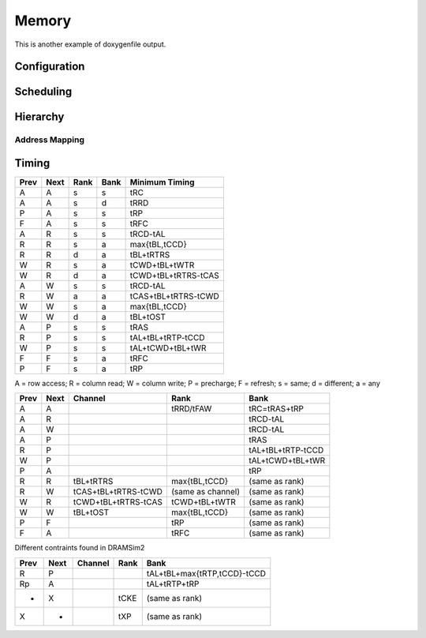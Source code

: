 =======
Memory
=======

This is another example of doxygenfile output.

Configuration
------------------

.. doxygenstruct:: DRAM::Config

Scheduling
------------------

.. doxygenclass:: DRAM::MemoryController
   :members:

.. doxygenstruct:: DRAM::Transaction

.. doxygenenum:: DRAM::CommandType
.. doxygenstruct:: DRAM::Command

Hierarchy
------------------

.. doxygenclass:: DRAM::MemorySystem
   :members:
.. doxygenclass:: DRAM::Channel
.. doxygenclass:: DRAM::Rank
.. doxygenclass:: DRAM::Bank

Address Mapping
==================

.. doxygenstruct:: DRAM::AddressMapping
.. doxygenstruct:: DRAM::BitField
.. doxygenstruct:: DRAM::Coordinates

Timing
------------------

====  ====  ====  ====  ===================
Prev  Next  Rank  Bank  Minimum Timing
====  ====  ====  ====  ===================
A     A     s     s     tRC
A     A     s     d     tRRD
P     A     s     s     tRP
F     A     s     s     tRFC
A     R     s     s     tRCD-tAL
R     R     s     a     max{tBL,tCCD}
R     R     d     a     tBL+tRTRS
W     R     s     a     tCWD+tBL+tWTR
W     R     d     a     tCWD+tBL+tRTRS-tCAS
A     W     s     s     tRCD-tAL
R     W     a     a     tCAS+tBL+tRTRS-tCWD
W     W     s     a     max{tBL,tCCD}
W     W     d     a     tBL+tOST
A     P     s     s     tRAS
R     P     s     s     tAL+tBL+tRTP-tCCD
W     P     s     s     tAL+tCWD+tBL+tWR
F     F     s     a     tRFC
P     F     s     a     tRP
====  ====  ====  ====  ===================

A = row access; R = column read; W = column write; P = precharge; F = refresh; s = same; d = different; a = any

====  ====  ===================  ===================  ===================
Prev  Next  Channel              Rank                 Bank
====  ====  ===================  ===================  ===================
A     A                          tRRD/tFAW            tRC=tRAS+tRP
A     R                                               tRCD-tAL
A     W                                               tRCD-tAL   
A     P                                               tRAS  
R     P                                               tAL+tBL+tRTP-tCCD   
W     P                                               tAL+tCWD+tBL+tWR    
P     A                                               tRP   
R     R     tBL+tRTRS            max{tBL,tCCD}        (same as rank)
R     W     tCAS+tBL+tRTRS-tCWD  (same as channel)    (same as rank)
W     R     tCWD+tBL+tRTRS-tCAS  tCWD+tBL+tWTR        (same as rank) 
W     W     tBL+tOST             max{tBL,tCCD}        (same as rank)
P     F                          tRP                  (same as rank)
F     A                          tRFC                 (same as rank)
====  ====  ===================  ===================  ===================

Different contraints found in DRAMSim2

====  ====  ===============  ===============  ===========================
Prev  Next  Channel          Rank             Bank
====  ====  ===============  ===============  ===========================
R     P                                       tAL+tBL+max{tRTP,tCCD}-tCCD
Rp    A                                       tAL+tRTP+tRP
*     X                      tCKE             (same as rank)
X     *                      tXP              (same as rank)
====  ====  ===============  ===============  ===========================

.. doxygenstruct:: DRAM::Timing
.. doxygenstruct:: DRAM::ChannelTiming
.. doxygenstruct:: DRAM::RankTiming
.. doxygenstruct:: DRAM::BankTiming

